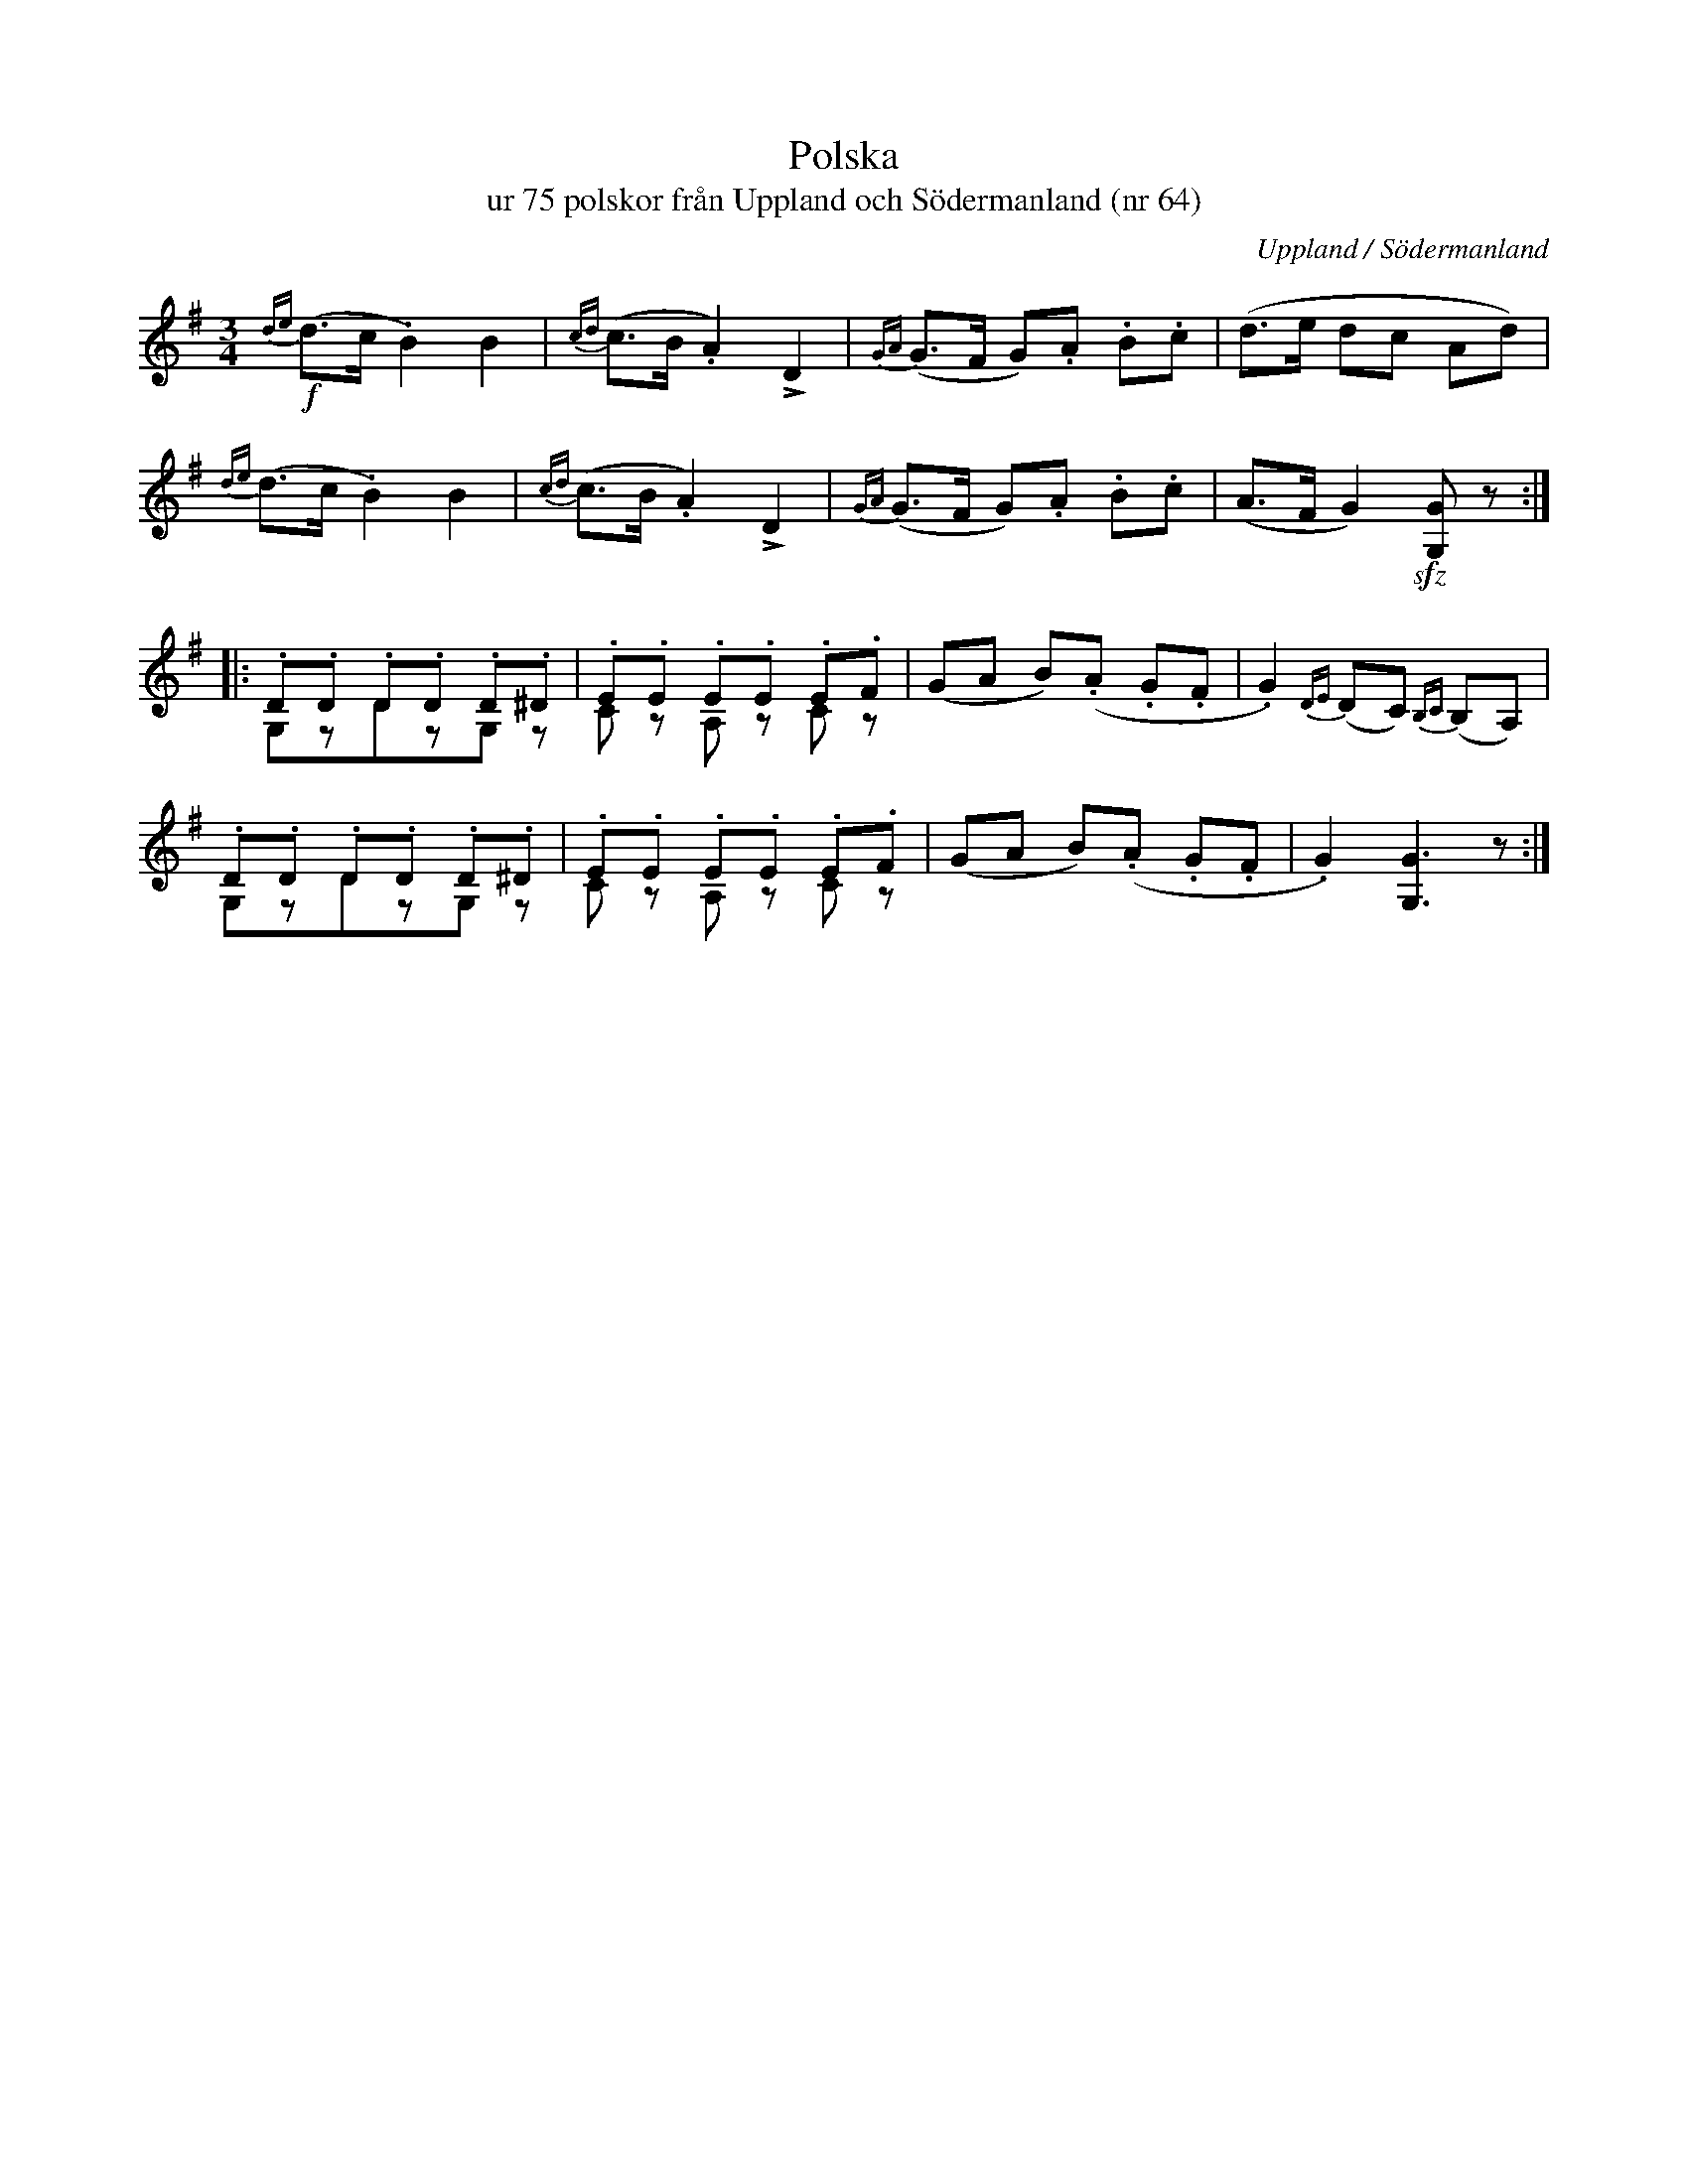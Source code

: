 %%abc-charset utf-8

X:64
T:Polska 
T:ur 75 polskor från Uppland och Södermanland (nr 64)
B:75 polskor från Uppland och Södermanland, nr 64
N:Notboken som pdf
M:3/4
R:Polska
O:Uppland / Södermanland
Z:Nils L
M:3/4
L:1/8
K:G
!f!{de}(d>c .B2) B2 | {cd}(c>B .A2) !>!D2 | {GA}(G>F G).A .B.c | (d>e dc Ad) |
   {de}(d>c .B2) B2 | {cd}(c>B .A2) !>!D2 | {GA}(G>F G).A .B.c | (A>F G2) !sfz![GG,]z ::
.D.D .D.D .D.^D & G,zDzG,z | .E.E .E.E .E.F & Cz A,z Cz | (GA B)(.A .G.F | .G2) {DE}(DC) {B,C}(B,A,) |
.D.D .D.D .D.^D & G,zDzG,z | .E.E .E.E .E.F & Cz A,z Cz | (GA B)(.A .G.F | .G2) [GG,]3 z :|

